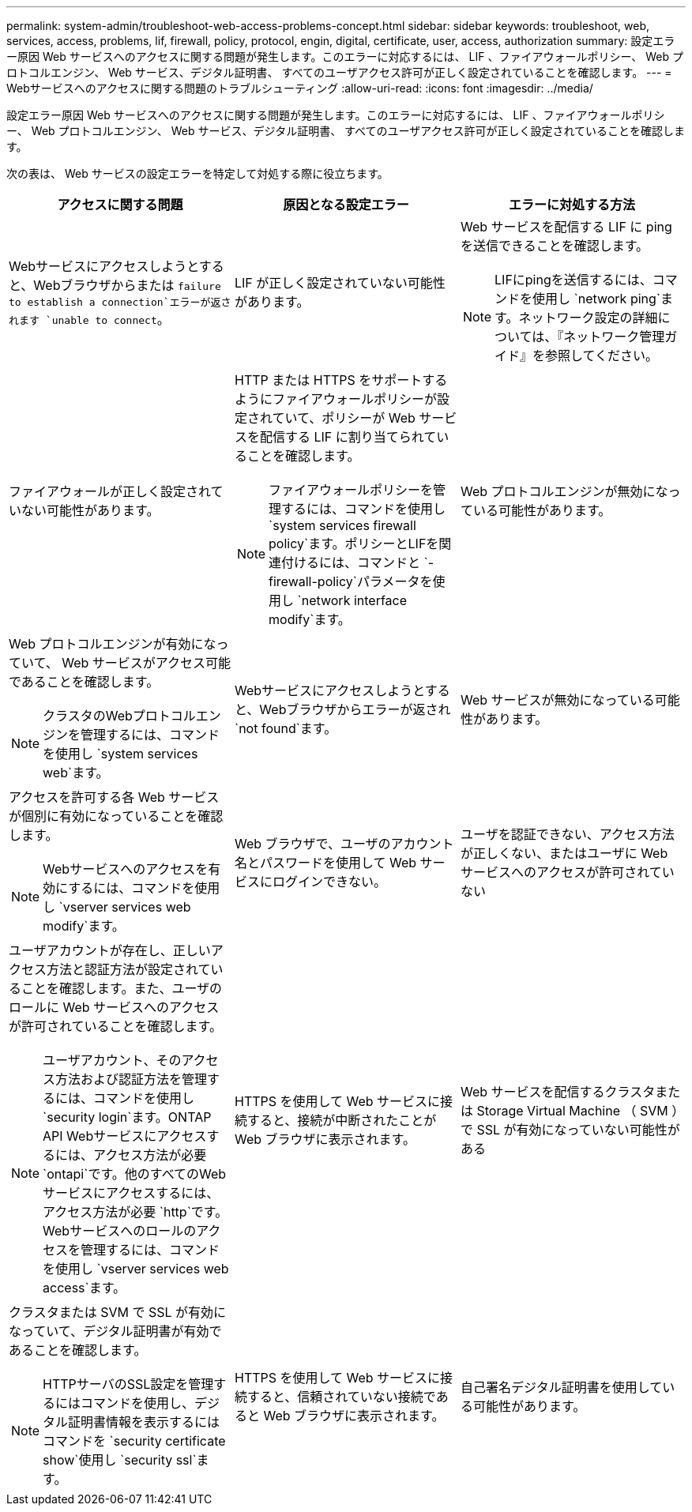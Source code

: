 ---
permalink: system-admin/troubleshoot-web-access-problems-concept.html 
sidebar: sidebar 
keywords: troubleshoot, web, services, access, problems, lif, firewall, policy, protocol, engin, digital, certificate, user, access, authorization 
summary: 設定エラー原因 Web サービスへのアクセスに関する問題が発生します。このエラーに対応するには、 LIF 、ファイアウォールポリシー、 Web プロトコルエンジン、 Web サービス、デジタル証明書、 すべてのユーザアクセス許可が正しく設定されていることを確認します。 
---
= Webサービスへのアクセスに関する問題のトラブルシューティング
:allow-uri-read: 
:icons: font
:imagesdir: ../media/


[role="lead"]
設定エラー原因 Web サービスへのアクセスに関する問題が発生します。このエラーに対応するには、 LIF 、ファイアウォールポリシー、 Web プロトコルエンジン、 Web サービス、デジタル証明書、 すべてのユーザアクセス許可が正しく設定されていることを確認します。

次の表は、 Web サービスの設定エラーを特定して対処する際に役立ちます。

|===
| アクセスに関する問題 | 原因となる設定エラー | エラーに対処する方法 


 a| 
Webサービスにアクセスしようとすると、Webブラウザからまたは `failure to establish a connection`エラーが返されます `unable to connect`。
 a| 
LIF が正しく設定されていない可能性があります。
 a| 
Web サービスを配信する LIF に ping を送信できることを確認します。

[NOTE]
====
LIFにpingを送信するには、コマンドを使用し `network ping`ます。ネットワーク設定の詳細については、『ネットワーク管理ガイド』を参照してください。

====


 a| 
ファイアウォールが正しく設定されていない可能性があります。
 a| 
HTTP または HTTPS をサポートするようにファイアウォールポリシーが設定されていて、ポリシーが Web サービスを配信する LIF に割り当てられていることを確認します。

[NOTE]
====
ファイアウォールポリシーを管理するには、コマンドを使用し `system services firewall policy`ます。ポリシーとLIFを関連付けるには、コマンドと `-firewall-policy`パラメータを使用し `network interface modify`ます。

====


 a| 
Web プロトコルエンジンが無効になっている可能性があります。
 a| 
Web プロトコルエンジンが有効になっていて、 Web サービスがアクセス可能であることを確認します。

[NOTE]
====
クラスタのWebプロトコルエンジンを管理するには、コマンドを使用し `system services web`ます。

====


 a| 
Webサービスにアクセスしようとすると、Webブラウザからエラーが返され `not found`ます。
 a| 
Web サービスが無効になっている可能性があります。
 a| 
アクセスを許可する各 Web サービスが個別に有効になっていることを確認します。

[NOTE]
====
Webサービスへのアクセスを有効にするには、コマンドを使用し `vserver services web modify`ます。

====


 a| 
Web ブラウザで、ユーザのアカウント名とパスワードを使用して Web サービスにログインできない。
 a| 
ユーザを認証できない、アクセス方法が正しくない、またはユーザに Web サービスへのアクセスが許可されていない
 a| 
ユーザアカウントが存在し、正しいアクセス方法と認証方法が設定されていることを確認します。また、ユーザのロールに Web サービスへのアクセスが許可されていることを確認します。

[NOTE]
====
ユーザアカウント、そのアクセス方法および認証方法を管理するには、コマンドを使用し `security login`ます。ONTAP API Webサービスにアクセスするには、アクセス方法が必要 `ontapi`です。他のすべてのWebサービスにアクセスするには、アクセス方法が必要 `http`です。Webサービスへのロールのアクセスを管理するには、コマンドを使用し `vserver services web access`ます。

====


 a| 
HTTPS を使用して Web サービスに接続すると、接続が中断されたことが Web ブラウザに表示されます。
 a| 
Web サービスを配信するクラスタまたは Storage Virtual Machine （ SVM ）で SSL が有効になっていない可能性がある
 a| 
クラスタまたは SVM で SSL が有効になっていて、デジタル証明書が有効であることを確認します。

[NOTE]
====
HTTPサーバのSSL設定を管理するにはコマンドを使用し、デジタル証明書情報を表示するにはコマンドを `security certificate show`使用し `security ssl`ます。

====


 a| 
HTTPS を使用して Web サービスに接続すると、信頼されていない接続であると Web ブラウザに表示されます。
 a| 
自己署名デジタル証明書を使用している可能性があります。
 a| 
クラスタまたは SVM に関連付けられているデジタル証明書が、信頼された CA によって署名されていることを確認します。

[NOTE]
====
デジタル証明書署名要求を生成するにはコマンドを使用し、 `security certificate install`CA署名デジタル証明書をインストールするにはコマンドを使用し `security certificate generate-csr`ます。Webサービスを提供するクラスタまたはSVMのSSL設定を管理するには、コマンドを使用し `security ssl`ます。

====
|===